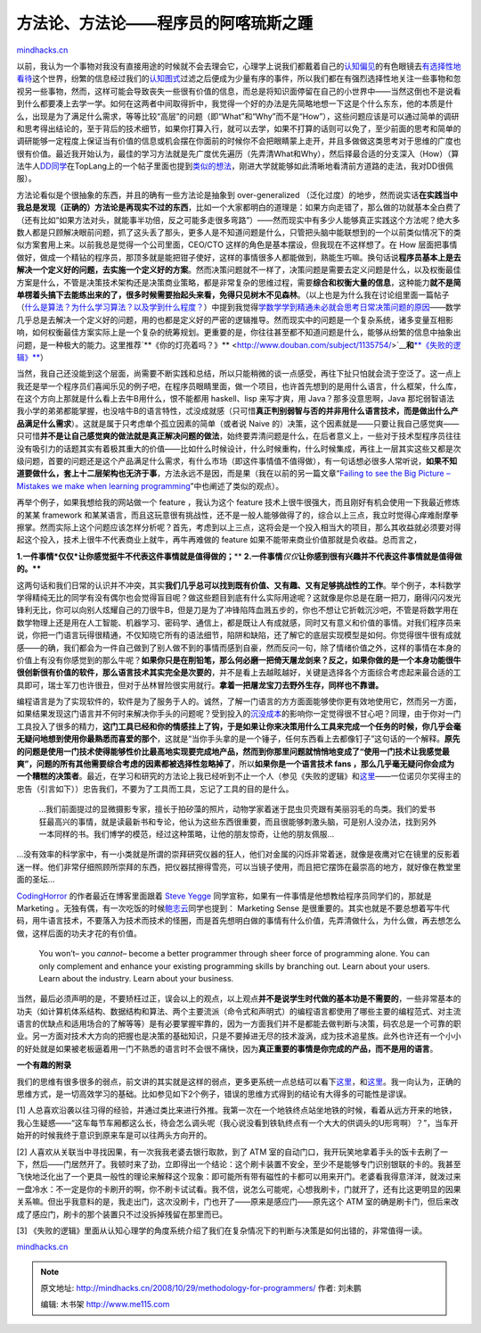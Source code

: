 .. _200810_methodology-for-programmers:

方法论、方法论——程序员的阿喀琉斯之踵
====================================

`mindhacks.cn <http://mindhacks.cn/2008/10/29/methodology-for-programmers/>`__

以前，我认为一个事物对我没有直接用途的时候就不会去理会它，心理学上说我们都戴着自己的\ `认知偏见 <http://en.wikipedia.org/wiki/Cognitive_bias>`__\ 的有色眼镜去\ `有选择性地看待 <http://en.wikipedia.org/wiki/Selective_attention>`__\ 这个世界，纷繁的信息经过我们的\ `认知图式 <http://en.wikipedia.org/wiki/Schema_(psychology)>`__\ 过滤之后便成为少量有序的事件，所以我们都在有强烈选择性地关注一些事物和忽视另一些事物，然而，这样可能会导致丧失一些很有价值的信息，而总是将知识面停留在自己的小世界中——当然这倒也不是说看到什么都要凑上去学一学。如何在这两者中间取得折中，我觉得一个好的办法是先简略地想一下这是个什么东东，他的本质是什么，出现是为了满足什么需求，等等比较“高层”的问题（即“What”和“Why”而不是“How”），这些问题应该是可以通过简单的调研和思考得出结论的，至于背后的技术细节，如果你打算入行，就可以去学，如果不打算的话则可以免了，至少前面的思考和简单的调研能够一定程度上保证当有价值的信息或机会摆在你面前的时候你不会把眼睛蒙上走开，并且多做做这类思考对于思维的广度也很有价值。最近我开始认为，最佳的学习方法就是先广度优先遍历（先弄清What和Why），然后择最合适的分支深入（How）（算法牛人\ `DD同学 <http://cuitianyi.com/blog/>`__\ 在TopLang上的一个帖子里面也提到\ `类似的想法 <https://groups.google.com/group/pongba/browse_frm/thread/19feb2efbeef7d5a/>`__\ ，刚进大学就能够如此清晰地看清前方道路的走法，我对DD很佩服）。

方法论看似是个很抽象的东西，并且的确有一些方法论是抽象到
over-generalized
（泛化过度）的地步，然而说实话\ **在实践当中我总是发现（正确的）方法论是再现实不过的东西**\ ，比如一个大家都明白的道理是：如果方向走错了，那么做的功就基本全白费了（还有比如“如果方法对头，就能事半功倍，反之可能多走很多弯路”）——然而现实中有多少人能够真正实践这个方法呢？绝大多数人都是只顾解决眼前问题，抓了这头丢了那头，更多人是不知道问题是什么，只管把头脑中能联想到的一个以前类似情况下的类似方案套用上来。以前我总是觉得一个公司里面，CEO/CTO
这样的角色是基本摆设，但我现在不这样想了。在 How
层面把事情做好，做成一个精钻的程序员，那顶多就是能把钳子使好，这样的事情很多人都能做到，熟能生巧嘛。换句话说\ **程序员基本上是去解决一个定义好的问题，去实施一个定义好的方案**\ 。然而决策问题就不一样了，决策问题是需要去定义问题是什么，以及权衡最佳方案是什么，不管是决策技术架构还是决策商业策略，都是非常复杂的思维过程，需要\ **综合和权衡大量的信息**\ ，这种能力\ **就不是简单楞着头搞下去能练出来的了，很多时候需要抬起头来看，免得只见树木不见森林**\ 。（以上也是为什么我在讨论组里面一篇帖子（\ `什么是算法？为什么学习算法？以及学到什么程度？ <https://groups.google.com/group/pongba/browse_frm/thread/f70e1e9cbbd0ff74>`__\ ）中提到我觉得\ `学数学学到精通未必就会思考日常决策问题的原因 <https://groups.google.com/group/pongba/msg/2638bc0a319bce32>`__——数学几乎总是去解决一个定义好的问题，用的也都是定义好的严密的逻辑推导。然而现实中的问题是一个复杂系统，诸多变量互相影响，如何权衡最佳方案实际上是一个复杂的统筹规划。更重要的是，你往往甚至都不知道问题是什么，能够从纷繁的信息中抽象出问题，是一种极大的能力。这里推荐`**《你的灯亮着吗？》** <http://www.douban.com/subject/1135754/>`__\ **和**\ `**《失败的逻辑》** <http://www.douban.com/subject/1001737/>`__\ ）

当然，我自己还没能到这个层面，尚需要不断实践和总结，所以只能稍微的谈一点感受，再往下扯只怕就会流于空泛了。这一点上我还是举一个程序员们喜闻乐见的例子吧，在程序员眼睛里面，做一个项目，也许首先想到的是用什么语言，什么框架，什么库，在这个方向上那就是什么看上去牛B用什么，恨不能都用
haskell、lisp 来写才爽，用 Java？那多没意思啊，Java
那坨弱智语法我小学的弟弟都能掌握，也没啥牛B的语言特性，忒没成就感（只可惜\ **真正判别弱智与否的并非用什么语言技术，而是做出什么产品满足什么需求**\ ）。这就是属于只考虑单个孤立因素的简单（或者说
Naive
的）决策，这个因素就是——只要让我自己感觉爽——只可惜\ **并不是让自己感觉爽的做法就是真正解决问题的做法**\ ，始终要弄清问题是什么，在后者意义上，一些对于技术型程序员往往没有吸引力的话题其实有着极其重大的价值——比如什么时候设计，什么时候重构，什么时候集成，再往上一层其实这些又都是次级问题，首要的问题还是这个产品满足什么需求，有什么市场（即这件事情值不值得做），有一句话想必很多人常听说，\ **如果不知道要做什么，套上十二层架构也无济于事**\ ，方法永远不是因，而是果（我在以前的另一篇文章“\ `Failing
to see the Big Picture – Mistakes we make when learning
programming <http://blog.csdn.net/pongba/archive/2008/03/03/2143245.aspx>`__\ ”中也阐述了类似的观点）。

再举个例子，如果我想给我的网站做一个 feature ，我认为这个 feature
技术上很牛很强大，而且刚好有机会使用一下我最近修炼的某某 framework
和某某语言，而且这玩意很有挑战性，还不是一般人能够做得了的，综合以上三点，我立时觉得心痒难耐摩拳擦掌。然而实际上这个问题应该怎样分析呢？首先，考虑到以上三点，这将会是一个投入相当大的项目，那么其收益就必须要对得起这个投入，技术上很牛不代表商业上就牛，再牛再难做的
feature 如果不能带来商业价值那就是负收益。总而言之，

**1.**\ **一件事情**\ ***仅仅***\ **让你感觉挺牛不代表这件事情就是值得做的；**\ **
**2.**\ **一件事情**\ *仅仅*\ **让你感到很有兴趣并不代表这件事情就是值得做的。****

这两句话和我们日常的认识并不冲突，其实\ **我们几乎总可以找到既有价值、又有趣、又有足够挑战性的工作**\ 。举个例子，本科数学学得精纯无比的同学有没有偶尔也会觉得盲目呢？做这些题目到底有什么实际用途呢？这就像是你总是在磨一把刀，磨得闪闪发光锋利无比，你可以向别人炫耀自己的刀很牛B，但是刀是为了冲锋陷阵血溅五步的，你也不想让它折戟沉沙吧，不管是将数学用在数学物理上还是用在人工智能、机器学习、密码学、通信上，都是既让人有成就感，同时又有意义和价值的事情。对我们程序员来说，你把一门语言玩得很精通，不仅知晓它所有的语法细节，陷阱和缺陷，还了解它的底层实现模型是如何。你觉得很牛很有成就感——的确，我们都会为一件自己做到了别人做不到的事情而感到自豪，然而反问一句，除了情绪价值之外，这样的事情在本身的价值上有没有你感觉到的那么牛呢？\ **如果你只是在削铅笔，那么何必磨一把倚天屠龙剑来？反之，如果你做的是一个本身功能很牛很创新很有价值的软件，那么语言技术其实完全是次要的**\ ，并不是看上去越眩越好，关键是选择各个方面综合考虑起来最合适的工具即可，瑞士军刀也许很丑，但对于丛林冒险很实用就行。\ **拿着一把屠龙宝刀去野外生存，同样也不靠谱。**

编程语言是为了实现软件的，软件是为了服务于人的。诚然，了解一门语言的方方面面能够使你更有效地使用它，然而另一方面，如果结果发现这门语言并不何时来解决你手头的问题呢？受到投入的\ `沉没成本 <http://en.wikipedia.org/wiki/Sunk_cost>`__\ 的影响你一定觉得很不甘心吧？同理，由于你对一门工具投入了很多的精力，\ **这门工具已经和你的情感挂上了钩，于是如果让你来决策用什么工具来完成一个任务的时候，你几乎会毫无疑问地想到使用你最熟悉而喜爱的那个**\ ，这就是“当你手头拿的是一个锤子，任何东西看上去都像钉子”这句话的一个解释。\ **原先的问题是使用一门技术使得能够性价比最高地实现要完成地产品，然而到你那里问题就悄悄地变成了“使用一门技术让我感觉最爽”，问题的所有其他需要综合考虑的因素都被选择性忽略掉了**\ ，所以\ **如果你是一个语言技术
fans
，那么几乎毫无疑问你会成为一个糟糕的决策者**\ 。最近，在学习和研究的方法论上我已经听到不止一个人（参见《失败的逻辑》和\ `这里 <http://www.bullog.cn/blogs/siyi/archives/194207.aspx>`__——一位诺贝尔奖得主的忠告（引言如下））忠告我们，不要为了工具而工具，忘记了工具的目的是什么。

    …我们前面提过的显微摄影专家，擅长于拍矽藻的照片，动物学家着迷于昆虫贝壳跟有美丽羽毛的鸟类。我们的爱书狂最高兴的事情，就是读最新书和专论，他认为这些东西很重要，而且很能够刺激头脑，可是别人没办法，找到另外一本同样的书。我们博学的模范，经过这种策略，让他的朋友惊奇，让他的朋友佩服…

…没有效率的科学家中，有一小类就是所谓的崇拜研究仪器的狂人，他们对金属的闪烁非常着迷，就像是夜鹰对它在镜里的反影着迷一样。他们非常仔细照顾所崇拜的东西，把仪器拭擦得雪亮，可以当镜子使用，而且把它摆饰在最崇高的地方，就好像在教堂里面的圣坛…

`CodingHorror <http://www.codinghorror.com/blog/>`__
的作者最近在博客里面跟着 `Steve
Yegge <http://steve-yegge.blogspot.com/>`__
同学宣称，如果有一件事情是他想教给程序员同学们的，那就是 Marketing
。无独有偶，有一次吃饭的时候\ `鲍志云 <http://wesleybao.spaces.live.com/>`__\ 同学也提到：
Marketing Sense
是很重要的。其实也就是不要总想着写牛代码，用牛语言技术，不要落入为技术而技术的怪圈，而是首先想明白做的事情有什么价值，先弄清做什么，为什么做，再去想怎么做，这样后面的功夫才花的有价值。

    You won’t– you *cannot*– become a better programmer through sheer
    force of programming alone. You can only complement and enhance your
    existing programming skills by branching out. Learn about your
    users. Learn about the industry. Learn about your business.

当然，最后必须声明的是，不要矫枉过正，误会以上的观点，以上观点\ **并不是说学生时代做的基本功是不需要的**\ ，一些非常基本的功夫（如计算机体系结构、数据结构和算法、两个主要流派（命令式和声明式）的编程语言都使用了哪些主要的编程范式、对主流语言的优缺点和适用场合的了解等等）是有必要掌握牢靠的，因为一方面我们并不是都能去做判断与决策，码农总是一个可靠的职业。另一方面对技术大方向的把握也是决策的基础知识，只是不要掉进无尽的技术漩涡，成为技术追星族。此外也许还有一个小小的好处就是如果被老板逼着用一门不熟悉的语言时不会很不痛快，因为\ **真正重要的事情是你完成的产品，而不是用的语言**\ 。

**一个有趣的附录**

我们的思维有很多很多的弱点，前文讲的其实就是这样的弱点，更多更系统一点总结可以看下\ `这里 <https://groups.google.com/group/pongba/browse_frm/thread/3a88afe2d0fcbcdc/>`__\ ，和\ `这里 <http://www.douban.com/doulist/127649/>`__\ 。我一向认为，正确的思维方式，是一切高效学习的基础。比如参见如下2个例子，错误的思维方式得到的结论有大得多的可能性是谬误。

[1]
人总喜欢沿袭以往习得的经验，并通过类比来进行外推。我第一次在一个地铁终点站坐地铁的时候，看着从远方开来的地铁，我心生疑惑——“这车每节车厢都这么长，待会怎么调头呢（我心说没看到铁轨终点有一个大大的供调头的U形弯啊）？”，当车开始开的时候我终于意识到原来车是可以往两头方向开的。

[2] 人喜欢从关联当中寻找因果，有一次我我老婆去银行取款，到了 ATM
室的自动门口，我开玩笑地拿着手头的饭卡去刷了一下，然后——门居然开了。我顿时来了劲，立即得出一个结论：这个刷卡装置不安全，至少不是能够专门识别银联的卡的。我甚至飞快地泛化出了一个更具一般性的理论来解释这个现象：即可能所有带有磁性的卡都可以用来开门。老婆看我得意洋洋，就泼过来一盘冷水：不一定是你的卡刷开的啊，你不刷卡试试看。我不信，说怎么可能呢，心想我刷卡，门就开了，还有比这更明显的因果关系嘛。但出乎我意料的是，我走出门，这次没刷卡，门也开了——原来是感应门——原先这个
ATM
室的确是刷卡门，但后来改成了感应门，刷卡的那个装置只不过没拆掉残留在那里而已。

[3]
《失败的逻辑》里面从认知心理学的角度系统介绍了我们在复杂情况下的判断与决策是如何出错的，非常值得一读。

`mindhacks.cn <http://mindhacks.cn/2008/10/29/methodology-for-programmers/>`__


.. note::
    原文地址: http://mindhacks.cn/2008/10/29/methodology-for-programmers/ 
    作者: 刘未鹏 

    编辑: 木书架 http://www.me115.com